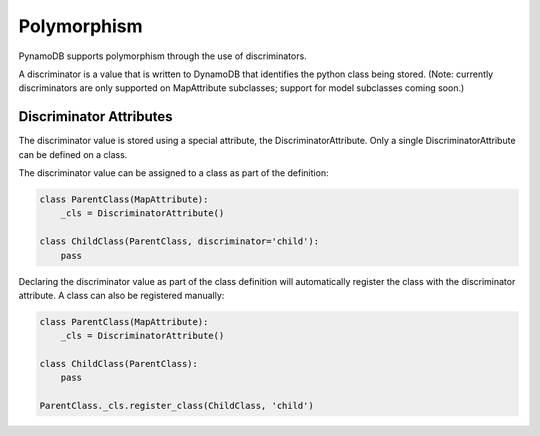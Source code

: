 Polymorphism
============

PynamoDB supports polymorphism through the use of discriminators.

A discriminator is a value that is written to DynamoDB that identifies the python class being stored.
(Note: currently discriminators are only supported on MapAttribute subclasses; support for model subclasses coming soon.)

Discriminator Attributes
^^^^^^^^^^^^^^^^^^^^^^^^

The discriminator value is stored using a special attribute, the DiscriminatorAttribute.
Only a single DiscriminatorAttribute can be defined on a class.

The discriminator value can be assigned to a class as part of the definition:

.. code-block:: python

    class ParentClass(MapAttribute):
        _cls = DiscriminatorAttribute()

    class ChildClass(ParentClass, discriminator='child'):
        pass

Declaring the discriminator value as part of the class definition will automatically register the class with the discriminator attribute.
A class can also be registered manually:

.. code-block:: python

    class ParentClass(MapAttribute):
        _cls = DiscriminatorAttribute()

    class ChildClass(ParentClass):
        pass

    ParentClass._cls.register_class(ChildClass, 'child')
